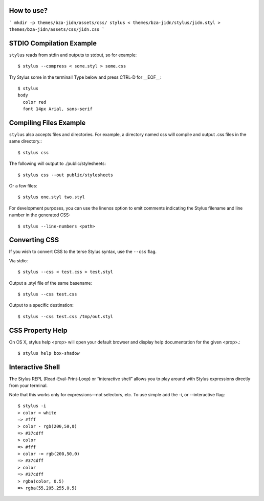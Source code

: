 How to use?
=======================================

```
mkdir -p themes/bza-jidn/assets/css/
stylus < themes/bza-jidn/stylus/jidn.styl > themes/bza-jidn/assets/css/jidn.css
```




STDIO Compilation Example
=======================================

``stylus`` reads from stdin and outputs to stdout, so for example::

  $ stylus --compress < some.styl > some.css

Try Stylus some in the terminal! Type below and press CTRL-D for __EOF__::

  $ stylus
  body
    color red
    font 14px Arial, sans-serif

Compiling Files Example
=======================================

``stylus`` also accepts files and directories. For example, a directory named css will compile and output .css files in the same directory.::

  $ stylus css

The following will output to ./public/stylesheets::

  $ stylus css --out public/stylesheets

Or a few files::

  $ stylus one.styl two.styl

For development purposes, you can use the linenos option to emit comments indicating the Stylus filename and line number in the generated CSS::

  $ stylus --line-numbers <path>

Converting CSS
=======================================

If you wish to convert CSS to the terse Stylus syntax, use the ``--css`` flag.

Via stdio::

  $ stylus --css < test.css > test.styl

Output a .styl file of the same basename::

  $ stylus --css test.css

Output to a specific destination::

  $ stylus --css test.css /tmp/out.styl

CSS Property Help
=======================================

On OS X, stylus help <prop> will open your default browser and display help documentation for the given <prop>.::

    $ stylus help box-shadow

Interactive Shell
=======================================

The Stylus REPL (Read-Eval-Print-Loop) or “interactive shell” allows you to play around with Stylus expressions directly from your terminal.

Note that this works only for expressions—not selectors, etc. To use simple add the -i, or --interactive flag::

    $ stylus -i
    > color = white
    => #fff
    > color - rgb(200,50,0)
    => #37cdff
    > color
    => #fff
    > color -= rgb(200,50,0)
    => #37cdff
    > color
    => #37cdff
    > rgba(color, 0.5)
    => rgba(55,205,255,0.5)
